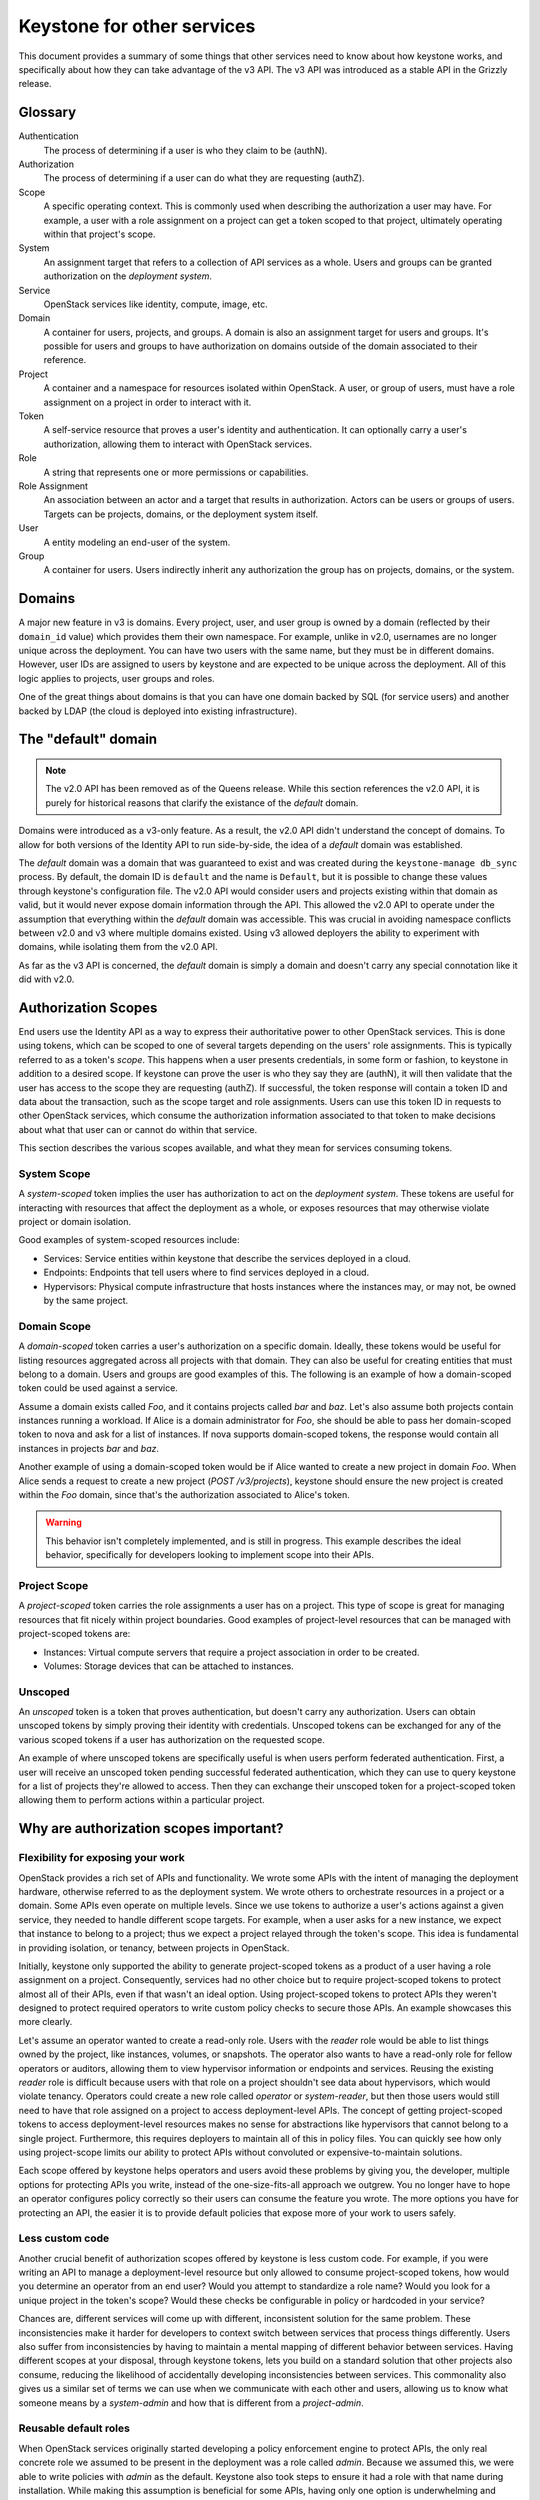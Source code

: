 ..
    Licensed under the Apache License, Version 2.0 (the "License"); you may not
    use this file except in compliance with the License. You may obtain a copy
    of the License at

        http://www.apache.org/licenses/LICENSE-2.0

    Unless required by applicable law or agreed to in writing, software
    distributed under the License is distributed on an "AS IS" BASIS, WITHOUT
    WARRANTIES OR CONDITIONS OF ANY KIND, either express or implied. See the
    License for the specific language governing permissions and limitations
    under the License.

===========================
Keystone for other services
===========================

This document provides a summary of some things that other services need to
know about how keystone works, and specifically about how they can take
advantage of the v3 API. The v3 API was introduced as a stable API in the
Grizzly release.


Glossary
========

Authentication
    The process of determining if a user is who they claim to be (authN).

Authorization
    The process of determining if a user can do what they are requesting
    (authZ).

Scope
    A specific operating context. This is commonly used when describing the
    authorization a user may have. For example, a user with a role assignment
    on a project can get a token scoped to that project, ultimately operating
    within that project's scope.

System
    An assignment target that refers to a collection of API services as a
    whole. Users and groups can be granted authorization on the *deployment
    system*.

Service
    OpenStack services like identity, compute, image, etc.

Domain
    A container for users, projects, and groups. A domain is also an assignment
    target for users and groups. It's possible for users and groups to have
    authorization on domains outside of the domain associated to their
    reference.

Project
    A container and a namespace for resources isolated within OpenStack. A
    user, or group of users, must have a role assignment on a project in order
    to interact with it.

Token
    A self-service resource that proves a user's identity and authentication.
    It can optionally carry a user's authorization, allowing them to interact
    with OpenStack services.

Role
    A string that represents one or more permissions or capabilities.

Role Assignment
    An association between an actor and a target that results in authorization.
    Actors can be users or groups of users. Targets can be projects, domains,
    or the deployment system itself.

User
    A entity modeling an end-user of the system.

Group
    A container for users. Users indirectly inherit any authorization the group
    has on projects, domains, or the system.


Domains
=======

A major new feature in v3 is domains. Every project, user, and user group is
owned by a domain (reflected by their ``domain_id`` value) which provides them
their own namespace. For example, unlike in v2.0, usernames are no longer
unique across the deployment. You can have two users with the same name, but
they must be in different domains. However, user IDs are assigned to users by
keystone and are expected to be unique across the deployment. All of this logic
applies to projects, user groups and roles.

One of the great things about domains is that you can have one domain backed by
SQL (for service users) and another backed by LDAP (the cloud is deployed into
existing infrastructure).

The "default" domain
====================

.. note::

    The v2.0 API has been removed as of the Queens release. While this section
    references the v2.0 API, it is purely for historical reasons that clarify
    the existance of the *default* domain.

Domains were introduced as a v3-only feature. As a result, the v2.0 API didn't
understand the concept of domains. To allow for both versions of the Identity
API to run side-by-side, the idea of a *default* domain was established.

The *default* domain was a domain that was guaranteed to exist and was created
during the ``keystone-manage db_sync`` process. By default, the domain ID is
``default`` and the name is ``Default``, but it is possible to change
these values through keystone's configuration file. The v2.0 API would consider
users and projects existing within that domain as valid, but it would never
expose domain information through the API. This allowed the v2.0 API to operate
under the assumption that everything within the *default* domain was
accessible. This was crucial in avoiding namespace conflicts between v2.0 and
v3 where multiple domains existed. Using v3 allowed deployers the ability to
experiment with domains, while isolating them from the v2.0 API.

As far as the v3 API is concerned, the *default* domain is simply a domain and
doesn't carry any special connotation like it did with v2.0.

Authorization Scopes
====================

End users use the Identity API as a way to express their authoritative power to
other OpenStack services. This is done using tokens, which can be scoped to one
of several targets depending on the users' role assignments. This is typically
referred to as a token's *scope*. This happens when a user presents
credentials, in some form or fashion, to keystone in addition to a desired
scope. If keystone can prove the user is who they say they are (authN), it will
then validate that the user has access to the scope they are requesting
(authZ). If successful, the token response will contain a token ID and data
about the transaction, such as the scope target and role assignments. Users can
use this token ID in requests to other OpenStack services, which consume the
authorization information associated to that token to make decisions about what
that user can or cannot do within that service.

This section describes the various scopes available, and what they mean for
services consuming tokens.

System Scope
------------

A *system-scoped* token implies the user has authorization to act on the
*deployment system*. These tokens are useful for interacting with resources
that affect the deployment as a whole, or exposes resources that may otherwise
violate project or domain isolation.

Good examples of system-scoped resources include:

* Services: Service entities within keystone that describe the services
  deployed in a cloud.
* Endpoints: Endpoints that tell users where to find services deployed in a
  cloud.
* Hypervisors: Physical compute infrastructure that hosts instances where the
  instances may, or may not, be owned by the same project.

Domain Scope
------------

A *domain-scoped* token carries a user's authorization on a specific domain.
Ideally, these tokens would be useful for listing resources aggregated across
all projects with that domain. They can also be useful for creating entities
that must belong to a domain. Users and groups are good examples of this. The
following is an example of how a domain-scoped token could be used against a
service.

Assume a domain exists called `Foo`, and it contains projects called `bar` and
`baz`. Let's also assume both projects contain instances running a workload. If
Alice is a domain administrator for `Foo`, she should be able to pass her
domain-scoped token to nova and ask for a list of instances. If nova supports
domain-scoped tokens, the response would contain all instances in projects
`bar` and `baz`.

Another example of using a domain-scoped token would be if Alice wanted to
create a new project in domain `Foo`. When Alice sends a request to create a
new project (`POST /v3/projects`), keystone should ensure the new project is
created within the `Foo` domain, since that's the authorization associated to
Alice's token.

.. WARNING::

    This behavior isn't completely implemented, and is still in progress. This
    example describes the ideal behavior, specifically for developers looking
    to implement scope into their APIs.

Project Scope
-------------

A *project-scoped* token carries the role assignments a user has on a project.
This type of scope is great for managing resources that fit nicely within
project boundaries. Good examples of project-level resources that can be
managed with project-scoped tokens are:

* Instances: Virtual compute servers that require a project association in
  order to be created.
* Volumes: Storage devices that can be attached to instances.

Unscoped
--------

An *unscoped* token is a token that proves authentication, but doesn't carry
any authorization. Users can obtain unscoped tokens by simply proving their
identity with credentials. Unscoped tokens can be exchanged for any of the
various scoped tokens if a user has authorization on the requested scope.

An example of where unscoped tokens are specifically useful is when users
perform federated authentication. First, a user will receive an unscoped token
pending successful federated authentication, which they can use to query
keystone for a list of projects they're allowed to access. Then they can
exchange their unscoped token for a project-scoped token allowing them to
perform actions within a particular project.

Why are authorization scopes important?
=======================================

Flexibility for exposing your work
----------------------------------

OpenStack provides a rich set of APIs and functionality. We wrote some APIs
with the intent of managing the deployment hardware, otherwise referred to as
the deployment system. We wrote others to orchestrate resources in a project or
a domain. Some APIs even operate on multiple levels. Since we use tokens to
authorize a user's actions against a given service, they needed to handle
different scope targets. For example, when a user asks for a new instance, we
expect that instance to belong to a project; thus we expect a project relayed
through the token's scope. This idea is fundamental in providing isolation, or
tenancy, between projects in OpenStack.

Initially, keystone only supported the ability to generate project-scoped
tokens as a product of a user having a role assignment on a project.
Consequently, services had no other choice but to require project-scoped tokens
to protect almost all of their APIs, even if that wasn't an ideal option. Using
project-scoped tokens to protect APIs they weren't designed to protect required
operators to write custom policy checks to secure those APIs. An example
showcases this more clearly.

Let's assume an operator wanted to create a read-only role. Users with the
`reader` role would be able to list things owned by the project, like
instances, volumes, or snapshots. The operator also wants to have a read-only
role for fellow operators or auditors, allowing them to view hypervisor
information or endpoints and services. Reusing the existing `reader` role is
difficult because users with that role on a project shouldn't see data about
hypervisors, which would violate tenancy. Operators could create a new role
called `operator` or `system-reader`, but then those users would still need to
have that role assigned on a project to access deployment-level APIs. The
concept of getting project-scoped tokens to access deployment-level resources
makes no sense for abstractions like hypervisors that cannot belong to a single
project. Furthermore, this requires deployers to maintain all of this in policy
files. You can quickly see how only using project-scope limits our ability to
protect APIs without convoluted or expensive-to-maintain solutions.

Each scope offered by keystone helps operators and users avoid these problems
by giving you, the developer, multiple options for protecting APIs you write,
instead of the one-size-fits-all approach we outgrew. You no longer have to
hope an operator configures policy correctly so their users can consume the
feature you wrote. The more options you have for protecting an API, the easier
it is to provide default policies that expose more of your work to users
safely.

Less custom code
----------------

Another crucial benefit of authorization scopes offered by keystone is less
custom code. For example, if you were writing an API to manage a
deployment-level resource but only allowed to consume project-scoped tokens,
how would you determine an operator from an end user? Would you attempt to
standardize a role name? Would you look for a unique project in the token's
scope? Would these checks be configurable in policy or hardcoded in your
service?

Chances are, different services will come up with different, inconsistent
solution for the same problem. These inconsistencies make it harder for
developers to context switch between services that process things differently.
Users also suffer from inconsistencies by having to maintain a mental mapping
of different behavior between services. Having different scopes at your
disposal, through keystone tokens, lets you build on a standard solution that
other projects also consume, reducing the likelihood of accidentally developing
inconsistencies between services. This commonality also gives us a similar set
of terms we can use when we communicate with each other and users, allowing us
to know what someone means by a `system-admin` and how that is different from a
`project-admin`.

Reusable default roles
----------------------

When OpenStack services originally started developing a policy enforcement
engine to protect APIs, the only real concrete role we assumed to be present in
the deployment was a role called `admin`. Because we assumed this, we were able
to write policies with `admin` as the default. Keystone also took steps to
ensure it had a role with that name during installation. While making this
assumption is beneficial for some APIs, having only one option is underwhelming
and leaves many common policy use cases for operators to implement through
policy overrides. For example, a typical ask from operators is to have a
read-only role, that only allows users with that role on a target to view its
contents, restricting them from making writable changes. Another example is a
membership role that isn't the administrator. To put it clearly, a user with a
`member` role assignment on a project may create new storage volumes, but
they're unable to perform backups. Users with the `admin` role on a project can
access the backups functionality.

Keep in mind, the examples above are only meant to describe the need for other
roles besides `admin` in a deployment. Service developers should be able to
reuse these definitions for similar APIs and assume those roles exist. As a
result, keystone implemented support for ensuring the `admin`, `member`, and
`reader` roles are present during the installation process, specifically when
running ``keystone-manage bootstrap``. Additionally, keystone creates a
relationship among these roles that make them easier for service developers to
use. During creation, keystone implies that the `admin` role is a superset of
the `member` role, and the `member` role is a superset of the `reader` role.
The benefit may not be obvious, but what this means is that users with the
`admin` role on a target also have the `member`  and `reader` roles generated
in their token. Similarly, users with the `member` role also have the `reader`
role relayed in their token, even though they don't have a direct role
assignment using the `reader` role. This subtle relationship allows developers
to use a short-hand notation for writing policies. The following assumes
``foobar`` is a project-level resource available over a service API and is
protected by policies using generic roles:

.. code-block:: yaml

   "service:foobar:get": "role:admin OR role:member OR role:reader"
   "service:foobar:list": "role:admin OR role:member OR role:reader"
   "service:foobar:create": "role:admin OR role:member"
   "service:foobar:update": "role:admin OR role:member"
   "service:foobar:delete": "role:admin"

The following policies are functionally equivalent to the policies above, but
rely on the implied relationship between the three roles, resulting in a
simplified check string expression:

.. code-block:: yaml

   "service:foobar:get": "role:reader"
   "service:foobar:list": "role:reader"
   "service:foobar:create": "role:member"
   "service:foobar:update": "role:member"
   "service:foobar:delete": "role:admin"

How to I incorporate authorization scopes into a service?
=========================================================

Now that you understand the advantages of a shared approach to policy
enforcement, the following section details the order of operations you can use
to implement it in your service.

Ruthless Testing
----------------

Policy enforcement implementations vary greatly across OpenStack services. Some
enforce authorization near the top of the API while others push the logic
deeper into the service. Differences and intricacies between services make
testing imperative to adopt a uniform, consistent approach. Positive and
negative protection testing helps us assert users with specific roles can, or
cannot, access APIs. A protection test is similar to an API, or functional
test, but purely focused on the authoritative outcome. In other words,
protection testing is sufficient when we can assert that a user is or isn't
allowed to do or see something. For example, a user with a role assignment on
project `foo` shouldn't be able to list volumes in project `bar`. A user with a
role on a project shouldn't be able to modify entries in the service catalog.
Users with a `reader` role on the system, a domain, or a project shouldn't be
able to make writable changes. You commonly see protection tests conclude with
an assertion checking for a successful response code or an HTTP 403 Forbidden.

If your service has minimal or non-existent protection coverage, you should
start by introducing tests that exercise the current default policies, whatever
those are. This step serves three significant benefits.

First, it puts us in the shoes of our users from an authorization perspective,
allowing us to see the surface of the API a user has access to with a given
assignment. This information helps audit the API to make sure the user has all
the authorization to do what they need_, but nothing more. We should note
inconsistencies here as feedback that we should fix, especially since operators
are probably attempting to fix these inconsistencies through customized policy
today.

Second, a collection of protection tests make sure we don't have unwanted
security-related regressions. Imagine making a policy change that introduced a
regression and allowed a user to access an API and data they aren't supposed to
see. Conversely, imagine a patch that accidentally tightened restriction on an
API that resulted in a broken workflow for users. Testing makes sure we catch
cases like this early and handle them accordingly.

Finally, protection tests help us use test-driven development to evolve policy
enforcement. We can make a change and assert the behavior using tests locally,
allowing us to be proactive and not reactive in our authoritative business
logic.

To get started, refer to the `oslo.policy documentation`_ that describes
techniques for writing useful protection tests. This document also describes
some historical context you might recognize in your service and how you should
deal with it. You can also look at protection tests examples in other services,
like keystone_ or cinder_. Note that these examples test the three default
roles provided from keystone (reader, member, and admin) against the three
scopes keystone offers, allowing for nine different personas without operators
creating roles specific to their deployment. We recommend testing these
personas where applicable in your service:

* project reader
* project member
* project admin
* system reader
* system member
* system admin
* domain reader
* domain member
* domain admin

.. _need: https://en.wikipedia.org/wiki/Principle_of_least_privilege
.. _oslo.policy documentation: https://docs.openstack.org/oslo.policy/latest/user/usage.html#testing-default-policies
.. _keystone: https://git.openstack.org/cgit/openstack/keystone/tree/keystone/tests/unit/protection/v3?id=77e50e49c5af37780b8b4cfe8721ba28e8a58183
.. _cinder: https://review.openstack.org/#/c/602489/

Auditing the API
----------------

After going through the API and adding protection tests, you should have a good
idea of how each API is or isn't exposed to end users with different role
assignments. You might also have a list of areas where policies could be
improved. For example, maybe you noticed an API in your service that consumes
project-scoped tokens to protect a system-level resource. If your service has a
bug tracker, you can use it to document these gaps. The keystone team went
through this exercise and used bugs_. Feel free to use these bug reports as a
template for describing gaps in policy enforcement. For example, if your
service has APIs for listing or getting resources, you could implement the
reader role on that API.

.. _bugs: http://tinyurl.com/y5kj6fn9

Setting scope types
-------------------

With testing in place and gaps documented, you can start refactoring. The first
step is to start using oslo.policy for scope checking, which reduces complexity
in your service by having a library do some lifting for you. For example, if
you have an API that requires a project-scoped token, you can set the scope of
the policy protecting that API accordingly. If an instance of ``RuleDefault``
has scope associated to it, oslo.policy checks that it matches the scope of the
token used to make the request. This behavior is configurable_, allowing
operators to turn it on once all policies have a scope type and once operators
have audited their assignments and educated their users on how to get the scope
necessary to access an API. Once that happens, an operator can configure
oslo.policy to reject requests made with the wrong scope. Otherwise,
oslo.policy logs a warning for operators that describes the mismatched scope.

The oslo.policy library provides `documentation for setting scope`_. You can
also see `keystone examples`_ or `placement examples`_ of setting scope types
on policies.

If you have difficulty deciding which scope an API or resource requires, try
thinking about the intended user. Are they an operator managing the deployment?
Then you might choose `system`. Are they an end user meant to operate only
within a given project? Then `project` scope is likely what you need. Scopes
aren't mutually exclusive.

You may have APIs that require more than one scope. Keystone's user and project
APIs are good examples of resources that need different scopes. For example, a
system administrator should be able to list all users in the system, but domain
administrators should only be able to list users within their domain. If you
have an API that falls into this category, you may be required to implicitly
filter responses based on the scope type. If your service uses oslo.context and
keystonemiddleware, you can query a `RequestContext` object about the token's
scope. There are keystone patches_ that show how to filter responses according
to scope using oslo.context, in case you need inspiration.

If you still can't seem to find a solution, don't hesitate to send a note to
the `OpenStack Discuss mailing list`_ tagged with `[keystone]` or ask in
#openstack-keystone on IRC_.

.. _configurable: https://docs.openstack.org/oslo.policy/latest/configuration/index.html#oslo_policy.enforce_scope
.. _documentation for setting scope: https://docs.openstack.org/oslo.policy/latest/user/usage.html#setting-scope
.. _keystone examples: https://review.openstack.org/#/q/status:merged+project:openstack/keystone+branch:master+topic:add-scope-types
.. _placement examples: https://review.openstack.org/#/c/571201/
.. _patches: https://review.openstack.org/#/c/623319/
.. _OpenStack Discuss mailing list: http://lists.openstack.org/cgi-bin/mailman/listinfo/openstack-discuss
.. _IRC: https://wiki.openstack.org/wiki/IRC

Rewriting check string
----------------------

With oslo.policy able to check scope, you can start refactoring check strings
where-ever necessary. For example, adding support for default roles or removing
hard-coded ``is_admin: True`` checks. Remember that oslo.policy provides
deprecation tooling that makes upgrades easier for operators. Specifically,
upgrades are made easier by combining old defaults or overrides with the new
defaults using a logical `OR`. We encourage you to use the available
deprecation tooling when you change policy names or check strings. You can
refer to examples_ that show you how to build descriptive rule objects using
all the default roles from keystone and consuming scopes.

.. _examples: https://review.openstack.org/#/q/(status:open+OR+status:merged)+project:openstack/keystone+branch:master+topic:implement-default-roles

Communication
-------------

Communicating early and often is never a bad thing, especially when a change is
going to impact operators. At this point, it's crucial to emphasize the changes
you've made to policy enforcement in your service. Release notes are an
excellent way to signal changes to operators. You can find examples when
keystone implemented support for default roles. Additionally, you might have
operators or users ask questions about the various scopes or what they mean.
Don't hesitate to refer them to keystone's `scope documentation
<https://docs.openstack.org/keystone/latest/admin/tokens-overview.html#authorization-scopes>`_.

Auth Token middleware
=====================

The ``auth_token`` middleware handles token validation for the different
services. Conceptually, what happens is that ``auth_token`` pulls the token out
of the ``X-Auth-Token`` request header, validates the token using keystone,
produces information about the identity (the API user) and authorization
context (the project, roles, etc) of the token, and sets environment variables
with that data. The services typically take the environment variables, put them
in the service's "context", and use the context for policy enforcement via
``oslo.policy``.

Service tokens
--------------

Service tokens are a feature where the ``auth_token`` middleware will also
accept a service token in the ``X-Service-Token`` header. It does the same
thing with the service token as the user token, but the results of the token
are passed separately in environment variables for the service token (the
service user, project, and roles). If the service knows about these then it can
put this info in its "context" and use it for policy checks. For example,
assuming there's a special policy rule called ``service_role`` that works like
the ``role`` rule except checks the service roles, you could have an
``oslo.policy`` rule like ``service_role:service and user_id:%(user_id)s`` such
that a service token is required along with the user owning the object.

Picking the version
===================

Use version discovery to figure out what version the identity server supports
rather than configuring the version. This will make it easier to adopt new API
versions as they are implemented.

For information about how to accomplish service discovery with the keystoneauth
library, please see the `documentation
<https://docs.openstack.org/keystoneauth/latest/using-sessions.html#service-discovery>`_.

Hierarchical Multitenancy
=========================

This feature is specific to v3 and allows projects to have parents, siblings,
and children relationships with other projects.

Tokens scoped to projects in a hierarchical structure won't contain information
about the hierarchy in the token response. If the service needs to know the
hierarchy it should use the v3 API to fetch the hierarchy.
